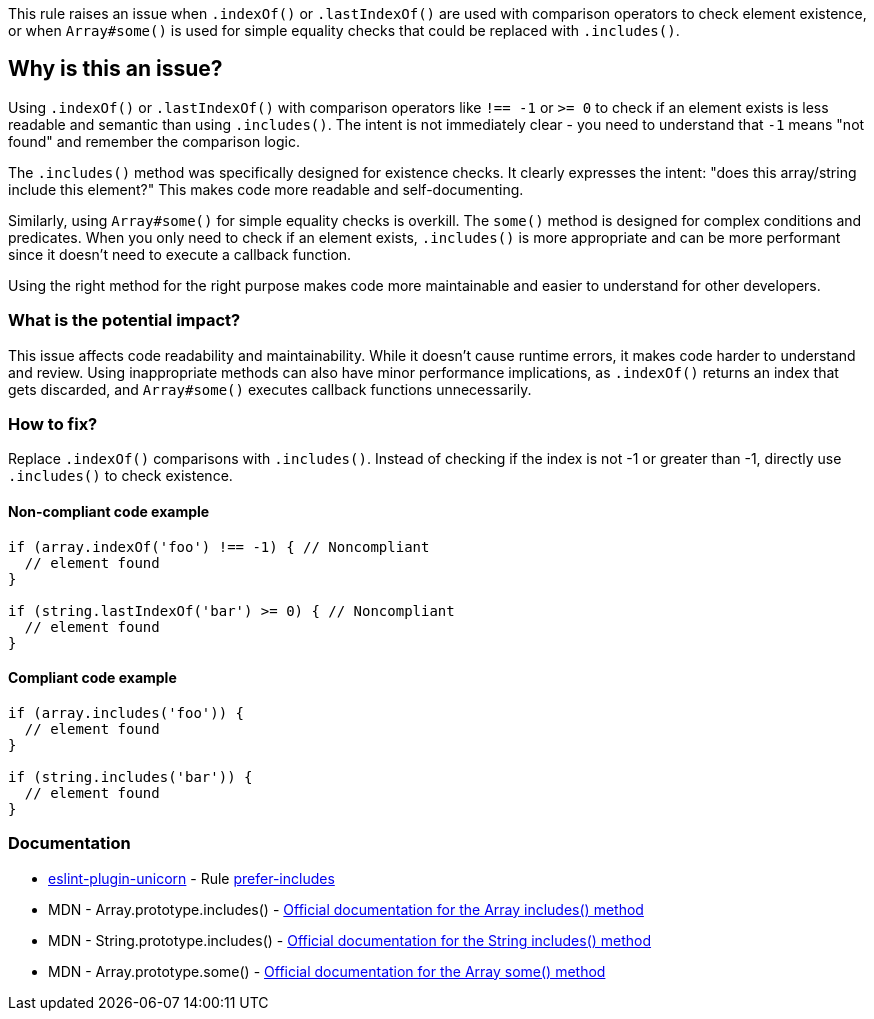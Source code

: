 This rule raises an issue when `.indexOf()` or `.lastIndexOf()` are used with comparison operators to check element existence, or when `Array#some()` is used for simple equality checks that could be replaced with `.includes()`.

== Why is this an issue?

Using `.indexOf()` or `.lastIndexOf()` with comparison operators like `!== -1` or `>= 0` to check if an element exists is less readable and semantic than using `.includes()`. The intent is not immediately clear - you need to understand that `-1` means "not found" and remember the comparison logic.

The `.includes()` method was specifically designed for existence checks. It clearly expresses the intent: "does this array/string include this element?" This makes code more readable and self-documenting.

Similarly, using `Array#some()` for simple equality checks is overkill. The `some()` method is designed for complex conditions and predicates. When you only need to check if an element exists, `.includes()` is more appropriate and can be more performant since it doesn't need to execute a callback function.

Using the right method for the right purpose makes code more maintainable and easier to understand for other developers.

=== What is the potential impact?

This issue affects code readability and maintainability. While it doesn't cause runtime errors, it makes code harder to understand and review. Using inappropriate methods can also have minor performance implications, as `.indexOf()` returns an index that gets discarded, and `Array#some()` executes callback functions unnecessarily.

=== How to fix?


Replace `.indexOf()` comparisons with `.includes()`. Instead of checking if the index is not -1 or greater than -1, directly use `.includes()` to check existence.

==== Non-compliant code example

[source,javascript,diff-id=1,diff-type=noncompliant]
----
if (array.indexOf('foo') !== -1) { // Noncompliant
  // element found
}

if (string.lastIndexOf('bar') >= 0) { // Noncompliant
  // element found
}
----

==== Compliant code example

[source,javascript,diff-id=1,diff-type=compliant]
----
if (array.includes('foo')) {
  // element found
}

if (string.includes('bar')) {
  // element found
}
----

=== Documentation

* https://github.com/sindresorhus/eslint-plugin-unicorn#readme[eslint-plugin-unicorn] - Rule https://github.com/sindresorhus/eslint-plugin-unicorn/blob/HEAD/docs/rules/prefer-includes.md[prefer-includes]
 * MDN - Array.prototype.includes() - https://developer.mozilla.org/en-US/docs/Web/JavaScript/Reference/Global_Objects/Array/includes[Official documentation for the Array includes() method]
 * MDN - String.prototype.includes() - https://developer.mozilla.org/en-US/docs/Web/JavaScript/Reference/Global_Objects/String/includes[Official documentation for the String includes() method]
 * MDN - Array.prototype.some() - https://developer.mozilla.org/en-US/docs/Web/JavaScript/Reference/Global_Objects/Array/some[Official documentation for the Array some() method]

